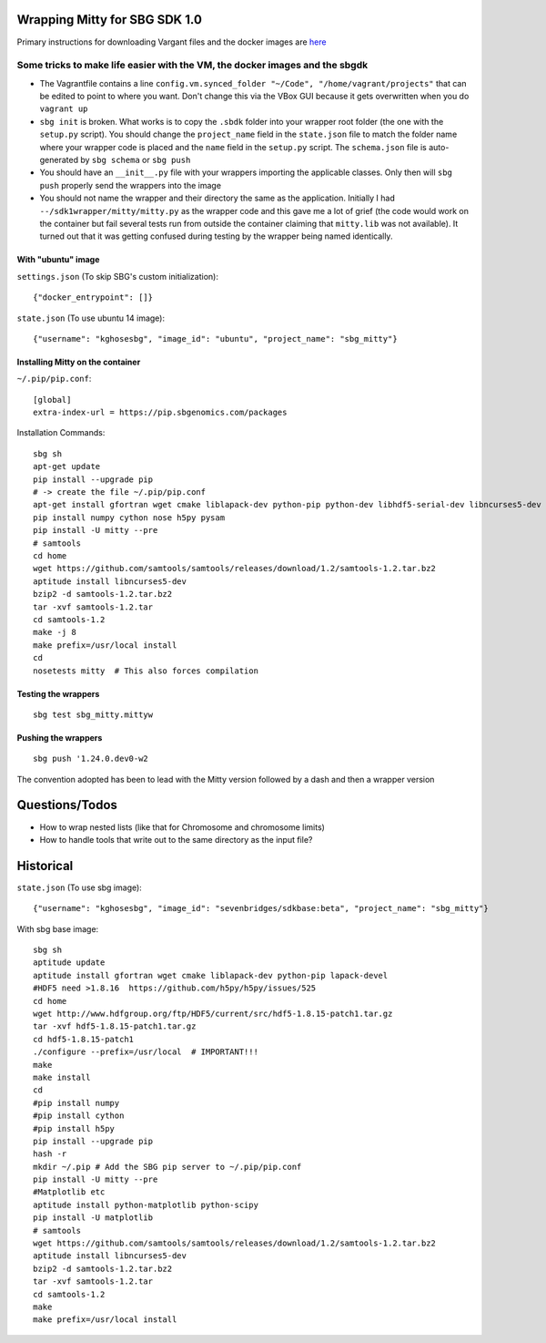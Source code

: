 Wrapping Mitty for SBG SDK 1.0
------------------------------

Primary instructions for downloading Vargant files and the docker images are here_

.. _here: https://docs.sbgenomics.com/display/developerhub/SDK+Version+1.0

Some tricks to make life easier with the VM, the docker images and the sbgdk
............................................................................

- The Vagrantfile contains a line ``config.vm.synced_folder "~/Code", "/home/vagrant/projects"``
  that can be edited to point to where you want. Don't change this via the VBox GUI because it gets
  overwritten when you do ``vagrant up``

- ``sbg init`` is broken. What works is to copy the ``.sbdk`` folder into your wrapper root folder (the one with the
  ``setup.py`` script). You should change the ``project_name`` field in the ``state.json`` file to match the folder name
  where your wrapper code is placed and the ``name`` field in the ``setup.py`` script.
  The ``schema.json`` file is auto-generated by ``sbg schema`` or ``sbg push``

- You should have an ``__init__.py`` file with your wrappers importing the applicable classes. Only then will ``sbg push``
  properly send the wrappers into the image

- You should not name the wrapper and their directory the same as the application. Initially I had
  ``--/sdk1wrapper/mitty/mitty.py`` as the wrapper code and this gave me a lot of grief (the code would work on the
  container but fail several tests run from outside the container claiming that ``mitty.lib`` was not available). It
  turned out that it was getting confused during testing by the wrapper being named identically.


With "ubuntu" image
+++++++++++++++++++

``settings.json`` (To skip SBG's custom initialization)::

  {"docker_entrypoint": []}

``state.json`` (To use ubuntu 14 image)::

  {"username": "kghosesbg", "image_id": "ubuntu", "project_name": "sbg_mitty"}


Installing Mitty on the container
+++++++++++++++++++++++++++++++++

``~/.pip/pip.conf``::

  [global]
  extra-index-url = https://pip.sbgenomics.com/packages

Installation Commands::

  sbg sh
  apt-get update
  pip install --upgrade pip
  # -> create the file ~/.pip/pip.conf
  apt-get install gfortran wget cmake liblapack-dev python-pip python-dev libhdf5-serial-dev libncurses5-dev python-matplotlib python-scipy python-tornado
  pip install numpy cython nose h5py pysam
  pip install -U mitty --pre
  # samtools
  cd home
  wget https://github.com/samtools/samtools/releases/download/1.2/samtools-1.2.tar.bz2
  aptitude install libncurses5-dev
  bzip2 -d samtools-1.2.tar.bz2
  tar -xvf samtools-1.2.tar
  cd samtools-1.2
  make -j 8
  make prefix=/usr/local install
  cd
  nosetests mitty  # This also forces compilation


Testing the wrappers
++++++++++++++++++++

::

  sbg test sbg_mitty.mittyw

Pushing the wrappers
++++++++++++++++++++

::

  sbg push '1.24.0.dev0-w2

The convention adopted has been to lead with the Mitty version followed by a dash and then a wrapper version

Questions/Todos
---------------
- How to wrap nested lists (like that for Chromosome and chromosome limits)
- How to handle tools that write out to the same directory as the input file?


Historical
----------

``state.json`` (To use sbg image)::

  {"username": "kghosesbg", "image_id": "sevenbridges/sdkbase:beta", "project_name": "sbg_mitty"}


With sbg base image::

  sbg sh
  aptitude update
  aptitude install gfortran wget cmake liblapack-dev python-pip lapack-devel
  #HDF5 need >1.8.16  https://github.com/h5py/h5py/issues/525
  cd home
  wget http://www.hdfgroup.org/ftp/HDF5/current/src/hdf5-1.8.15-patch1.tar.gz
  tar -xvf hdf5-1.8.15-patch1.tar.gz
  cd hdf5-1.8.15-patch1
  ./configure --prefix=/usr/local  # IMPORTANT!!!
  make
  make install
  cd
  #pip install numpy
  #pip install cython
  #pip install h5py
  pip install --upgrade pip
  hash -r
  mkdir ~/.pip # Add the SBG pip server to ~/.pip/pip.conf
  pip install -U mitty --pre
  #Matplotlib etc
  aptitude install python-matplotlib python-scipy
  pip install -U matplotlib
  # samtools
  wget https://github.com/samtools/samtools/releases/download/1.2/samtools-1.2.tar.bz2
  aptitude install libncurses5-dev
  bzip2 -d samtools-1.2.tar.bz2
  tar -xvf samtools-1.2.tar
  cd samtools-1.2
  make
  make prefix=/usr/local install